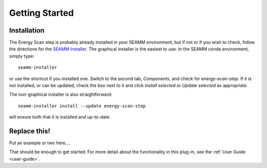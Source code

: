 ***************
Getting Started
***************

Installation
============
The Energy Scan step is probably already installed in your SEAMM
environment, but if not or if you wish to check, follow the directions for the `SEAMM
Installer`_. The graphical installer is the easiest to use. In the SEAMM conda
environment, simply type:: 

  seamm-installer

or use the shortcut if you installed one. Switch to the second tab, `Components`, and
check for `energy-scan-step`. If it is not installed, or
can be updated, check the box next to it and click `Install selected` or `Update
selected` as appropriate.

The non-graphical installer is also straightforward::

  seamm-installer install --update energy-scan-step

will ensure both that it is installed and up-to-date.

.. _SEAMM Installer: https://molssi-seamm.github.io/installation/index.html

Replace this!
=============
Put an example or two here....

That should be enough to get started. For more detail about the functionality in this plug-in, see the :ref:`User Guide <user-guide>`.
